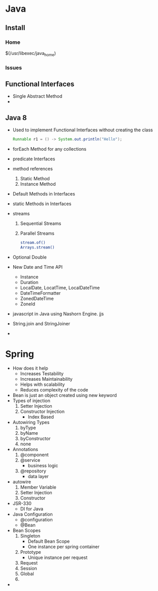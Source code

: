 * Java
** Install 
*** Home
    $(/usr/libexec/java_home)
*** Issues
    
** Functional Interfaces
   - Single Abstract Method
   -
** Java 8
   - Used to implement Functional Interfaces without creating the class
     #+BEGIN_SRC java
     Runnable r1 = () -> System.out.println("Hello");
     #+END_SRC
   - forEach Method for any collections
   - predicate Interfaces
   - method references
     1. Static Method
     2. Instance Method
   - Default Methods in Interfaces
   - static Methods in Interfaces
   - streams
     1. Sequential Streams
     2. Parallel Streams
        #+BEGIN_SRC bash
stream.of()
Arrays.stream()
        #+END_SRC
   - Optional Double
   - New Date and Time API
     - Instance
     - Duration
     - LocalDate, LocatTime, LocalDateTime
     - DateTimeFormatter
     - ZonedDateTime
     - ZoneId
   - javascript in Java using Nashorn Engine. jjs
   - String.join and StringJoiner
   -

* Spring
  - How does it help
    - Increases Testability
    - Increases Maintainability
    - Helps with scalability
    - Reduces complexity of the code
  - Bean is just an object created using new keyword
  - Types of injection
    1. Setter Injection
    2. Constructor Injection
       - Index Based
  - Autowiring Types
    1. byType
    2. byName
    3. byConstructor
    4. none
  - Annotations
    1. @component
    2. @service
       - business logic
    3. @repository
       - data layer
  - autowire
    1. Member Variable
    2. Setter Injection
    3. Constructor
  - JSR-330
    - DI for Java
  - Java Configuration
    - @configuration
    - @Bean
  - Bean Scopes
    1. Singleton
       - Default Bean Scope
       - One instance per spring container
    2. Prototype
       - Unique instance per request
    3. Request
    4. Session
    5. Global
    6.
  -
